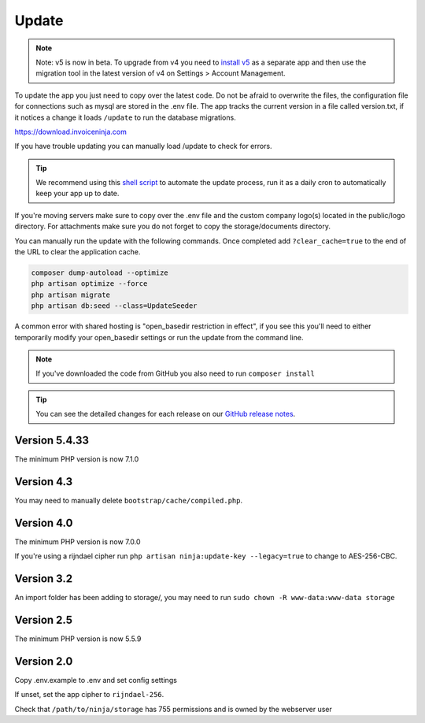 Update
======

.. NOTE:: Note: v5 is now in beta. To upgrade from v4 you need to `install v5 <https://invoiceninja.github.io/docs/self-host-installation/>`_ as a separate app and then use the migration tool in the latest version of v4 on Settings > Account Management.

To update the app you just need to copy over the latest code. Do not be afraid to overwrite the files, the configuration file for connections such as mysql are stored in the .env file. The app tracks the current version in a file called version.txt, if it notices a change it loads ``/update`` to run the database migrations.

https://download.invoiceninja.com

If you have trouble updating you can manually load /update to check for errors.

.. TIP:: We recommend using this `shell script <https://github.com/titan-fail/Ninja_Update>`_ to automate the update process, run it as a daily cron to automatically keep your app up to date.

If you're moving servers make sure to copy over the .env file and the custom company logo(s) located in the public/logo directory. For attachments make sure you do not forget to copy the storage/documents directory.

You can manually run the update with the following commands. Once completed add ``?clear_cache=true`` to the end of the URL to clear the application cache.

.. code-block:: shell

   composer dump-autoload --optimize
   php artisan optimize --force
   php artisan migrate
   php artisan db:seed --class=UpdateSeeder

A common error with shared hosting is "open_basedir restriction in effect", if you see this you'll need to either temporarily modify your open_basedir settings or run the update from the command line.

.. NOTE:: If you've downloaded the code from GitHub you also need to run ``composer install``

.. TIP:: You can see the detailed changes for each release on our `GitHub release notes <https://github.com/invoiceninja/invoiceninja/releases>`_.

Version 5.4.33
"""""""""""

The minimum PHP version is now 7.1.0

Version 4.3
"""""""""""

You may need to manually delete ``bootstrap/cache/compiled.php``.

Version 4.0
"""""""""""

The minimum PHP version is now 7.0.0

If you're using a rijndael cipher run ``php artisan ninja:update-key --legacy=true`` to change to AES-256-CBC.

Version 3.2
"""""""""""

An import folder has been adding to storage/, you may need to run ``sudo chown -R www-data:www-data storage``

Version 2.5
"""""""""""

The minimum PHP version is now 5.5.9

Version 2.0
"""""""""""

Copy .env.example to .env and set config settings

If unset, set the app cipher to ``rijndael-256``.

Check that ``/path/to/ninja/storage`` has 755 permissions and is owned by the webserver user
